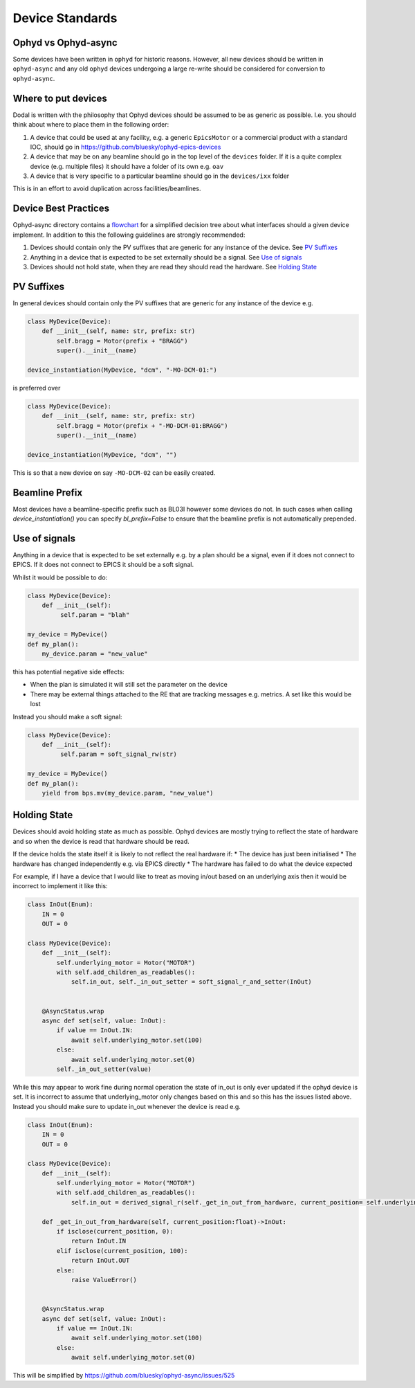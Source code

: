 Device Standards
================

Ophyd vs Ophyd-async
--------------------
Some devices have been written in ``ophyd`` for historic reasons. However, all new devices should be written in 
``ophyd-async`` and any old ``ophyd`` devices undergoing a large re-write should be considered for 
conversion to ``ophyd-async``. 

Where to put devices
--------------------

Dodal is written with the philosophy that Ophyd devices should be assumed to be as generic as possible. I.e. you 
should think about where to place them in the following order:

#. A device that could be used at any facility, e.g. a generic ``EpicsMotor`` or a commercial product with a 
   standard IOC, should go in https://github.com/bluesky/ophyd-epics-devices
#. A device that may be on any beamline should go in the top level of the ``devices`` folder. If it is a quite 
   complex device (e.g. multiple files) it should have a folder of its own e.g. ``oav``
#. A device that is very specific to a particular beamline should go in the ``devices/ixx`` folder

This is in an effort to avoid duplication across facilities/beamlines. 

Device Best Practices
----------------------------

Ophyd-async directory contains a flowchart_ for a simplified decision tree about what interfaces
should a given device implement. In addition to this the following guidelines are strongly recommended:

#. Devices should contain only the PV suffixes that are generic for any instance of the device. See `PV Suffixes`_
#. Anything in a device that is expected to be set externally should be a signal. See `Use of signals`_
#. Devices should not hold state, when they are read they should read the hardware. See `Holding State`_


PV Suffixes
-----------

In general devices should contain only the PV suffixes that are generic for any instance of the device e.g.

.. code-block:: python

    class MyDevice(Device):
        def __init__(self, name: str, prefix: str)
            self.bragg = Motor(prefix + "BRAGG")
            super().__init__(name)        
    
    device_instantiation(MyDevice, "dcm", "-MO-DCM-01:")


is preferred over

.. code-block:: python

    class MyDevice(Device):
        def __init__(self, name: str, prefix: str)
            self.bragg = Motor(prefix + "-MO-DCM-01:BRAGG")
            super().__init__(name)        

    device_instantiation(MyDevice, "dcm", "")

This is so that a new device on say ``-MO-DCM-02`` can be easily created.

Beamline Prefix
---------------

Most devices have a beamline-specific prefix such as BL03I however some devices do not. In such cases when calling 
`device_instantiation()` you can specify `bl_prefix=False` to ensure that the beamline prefix is not automatically 
prepended.

Use of signals
--------------

Anything in a device that is expected to be set externally e.g. by a plan should be a signal, even if it does not 
connect to EPICS. If it does not connect to EPICS it should be a soft signal. 

Whilst it would be possible to do:

.. code-block:: python

    class MyDevice(Device):
        def __init__(self):
             self.param = "blah"

    my_device = MyDevice()
    def my_plan():
        my_device.param = "new_value"

this has potential negative side effects:

* When the plan is simulated it will still set the parameter on the device
* There may be external things attached to the RE that are tracking messages e.g. metrics. A set like this would be
  lost

Instead you should make a soft signal:

.. code-block:: python
    
    class MyDevice(Device):
        def __init__(self):
             self.param = soft_signal_rw(str)
    
    my_device = MyDevice()
    def my_plan():
        yield from bps.mv(my_device.param, "new_value")


Holding State
-------------

Devices should avoid holding state as much as possible. Ophyd devices are mostly trying to reflect the state of hardware and so when the device is read that hardware should be read.

If the device holds the state itself it is likely to not reflect the real hardware if:
* The device has just been initialised
* The hardware has changed independently e.g. via EPICS directly
* The hardware has failed to do what the device expected

For example, if I have a device that I would like to treat as moving in/out based on an underlying axis then it would be incorrect to implement it like this:

.. code-block:: python

    class InOut(Enum):
        IN = 0
        OUT = 0

    class MyDevice(Device):
        def __init__(self):
            self.underlying_motor = Motor("MOTOR")
            with self.add_children_as_readables():
                self.in_out, self._in_out_setter = soft_signal_r_and_setter(InOut)
                

        @AsyncStatus.wrap
        async def set(self, value: InOut):
            if value == InOut.IN:
                await self.underlying_motor.set(100)
            else:
                await self.underlying_motor.set(0)
            self._in_out_setter(value)

While this may appear to work fine during normal operation the state of in_out is only ever updated if the ophyd device is set. It is incorrect to assume that underlying_motor only changes
based on this and so this has the issues listed above. Instead you should make sure to update in_out whenever the device is read e.g.

.. code-block:: python

    class InOut(Enum):
        IN = 0
        OUT = 0

    class MyDevice(Device):
        def __init__(self):
            self.underlying_motor = Motor("MOTOR")
            with self.add_children_as_readables():
                self.in_out = derived_signal_r(self._get_in_out_from_hardware, current_position= self.underlying_motor)
                
        def _get_in_out_from_hardware(self, current_position:float)->InOut:
            if isclose(current_position, 0):
                return InOut.IN
            elif isclose(current_position, 100):
                return InOut.OUT
            else:
                raise ValueError()


        @AsyncStatus.wrap
        async def set(self, value: InOut):
            if value == InOut.IN:
                await self.underlying_motor.set(100)
            else:
                await self.underlying_motor.set(0)

This will be simplified by https://github.com/bluesky/ophyd-async/issues/525

.. _flowchart: https://blueskyproject.io/ophyd-async/main/how-to/choose-interfaces-for-devices.html
